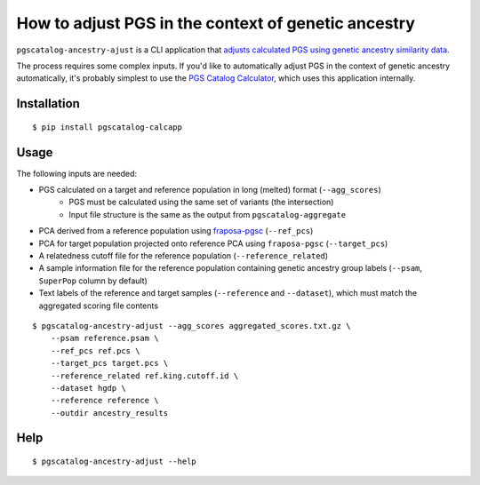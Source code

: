 How to adjust PGS in the context of genetic ancestry
====================================================

``pgscatalog-ancestry-ajust`` is a CLI application that `adjusts calculated PGS using genetic ancestry similarity data`_.

.. _`adjusts calculated PGS using genetic ancestry similarity data`: https://pgsc-calc.readthedocs.io/en/latest/explanation/geneticancestry.html 

The process requires some complex inputs. If you'd like to automatically adjust PGS in the context of genetic ancestry automatically, it's probably simplest to use the `PGS Catalog Calculator`_, which uses this application internally.

.. _`PGS Catalog Calculator`: https://github.com/PGScatalog/pgsc_calc

Installation
-------------

::

    $ pip install pgscatalog-calcapp

Usage
-----

The following inputs are needed:

* PGS calculated on a target and reference population in long (melted) format (``--agg_scores``)
    * PGS must be calculated using the same set of variants (the intersection)
    * Input file structure is the same as the output from ``pgscatalog-aggregate``
* PCA derived from a reference population using `fraposa-pgsc`_ (``--ref_pcs``)
* PCA for target population projected onto reference PCA using ``fraposa-pgsc`` (``--target_pcs``)
* A relatedness cutoff file for the reference population (``--reference_related``)
* A sample information file for the reference population containing genetic ancestry group labels (``--psam``, ``SuperPop`` column by default)
* Text labels of the reference and target samples (``--reference`` and ``--dataset``), which must match the aggregated scoring file contents

.. _`fraposa-pgsc`: https://pypi.org/project/fraposa-pgsc/

::

    $ pgscatalog-ancestry-adjust --agg_scores aggregated_scores.txt.gz \
        --psam reference.psam \
        --ref_pcs ref.pcs \
        --target_pcs target.pcs \
        --reference_related ref.king.cutoff.id \
        --dataset hgdp \
        --reference reference \
        --outdir ancestry_results 

Help
----

::

    $ pgscatalog-ancestry-adjust --help